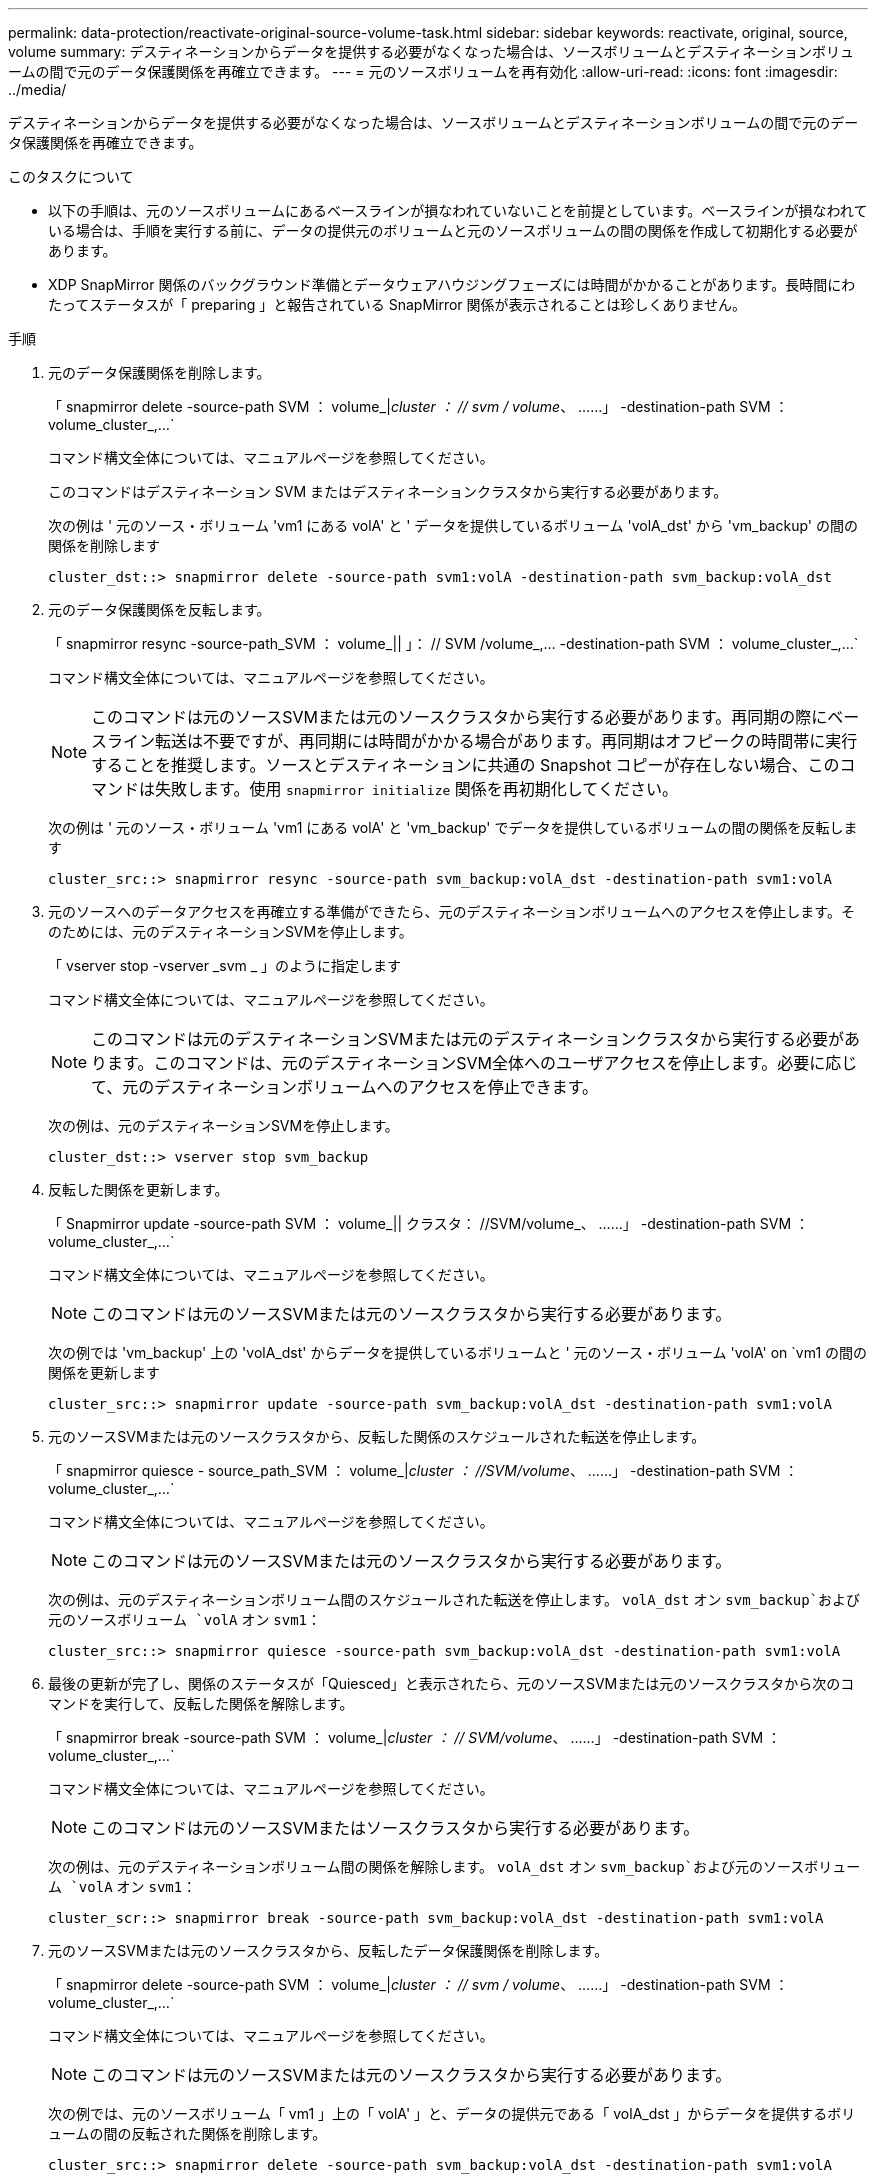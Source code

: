 ---
permalink: data-protection/reactivate-original-source-volume-task.html 
sidebar: sidebar 
keywords: reactivate, original, source, volume 
summary: デスティネーションからデータを提供する必要がなくなった場合は、ソースボリュームとデスティネーションボリュームの間で元のデータ保護関係を再確立できます。 
---
= 元のソースボリュームを再有効化
:allow-uri-read: 
:icons: font
:imagesdir: ../media/


[role="lead"]
デスティネーションからデータを提供する必要がなくなった場合は、ソースボリュームとデスティネーションボリュームの間で元のデータ保護関係を再確立できます。

.このタスクについて
* 以下の手順は、元のソースボリュームにあるベースラインが損なわれていないことを前提としています。ベースラインが損なわれている場合は、手順を実行する前に、データの提供元のボリュームと元のソースボリュームの間の関係を作成して初期化する必要があります。
* XDP SnapMirror 関係のバックグラウンド準備とデータウェアハウジングフェーズには時間がかかることがあります。長時間にわたってステータスが「 preparing 」と報告されている SnapMirror 関係が表示されることは珍しくありません。


.手順
. 元のデータ保護関係を削除します。
+
「 snapmirror delete -source-path SVM ： volume_|_cluster ： // svm / volume_、 ……」 -destination-path SVM ： volume_cluster_,...`

+
コマンド構文全体については、マニュアルページを参照してください。

+
このコマンドはデスティネーション SVM またはデスティネーションクラスタから実行する必要があります。

+
次の例は ' 元のソース・ボリューム 'vm1 にある volA' と ' データを提供しているボリューム 'volA_dst' から 'vm_backup' の間の関係を削除します

+
[listing]
----
cluster_dst::> snapmirror delete -source-path svm1:volA -destination-path svm_backup:volA_dst
----
. 元のデータ保護関係を反転します。
+
「 snapmirror resync -source-path_SVM ： volume_|| 」： // SVM /volume_,... -destination-path SVM ： volume_cluster_,...`

+
コマンド構文全体については、マニュアルページを参照してください。

+
[NOTE]
====
このコマンドは元のソースSVMまたは元のソースクラスタから実行する必要があります。再同期の際にベースライン転送は不要ですが、再同期には時間がかかる場合があります。再同期はオフピークの時間帯に実行することを推奨します。ソースとデスティネーションに共通の Snapshot コピーが存在しない場合、このコマンドは失敗します。使用 `snapmirror initialize` 関係を再初期化してください。

====
+
次の例は ' 元のソース・ボリューム 'vm1 にある volA' と 'vm_backup' でデータを提供しているボリュームの間の関係を反転します

+
[listing]
----
cluster_src::> snapmirror resync -source-path svm_backup:volA_dst -destination-path svm1:volA
----
. 元のソースへのデータアクセスを再確立する準備ができたら、元のデスティネーションボリュームへのアクセスを停止します。そのためには、元のデスティネーションSVMを停止します。
+
「 vserver stop -vserver _svm _ 」のように指定します

+
コマンド構文全体については、マニュアルページを参照してください。

+
[NOTE]
====
このコマンドは元のデスティネーションSVMまたは元のデスティネーションクラスタから実行する必要があります。このコマンドは、元のデスティネーションSVM全体へのユーザアクセスを停止します。必要に応じて、元のデスティネーションボリュームへのアクセスを停止できます。

====
+
次の例は、元のデスティネーションSVMを停止します。

+
[listing]
----
cluster_dst::> vserver stop svm_backup
----
. 反転した関係を更新します。
+
「 Snapmirror update -source-path SVM ： volume_|| クラスタ： //SVM/volume_、 ……」 -destination-path SVM ： volume_cluster_,...`

+
コマンド構文全体については、マニュアルページを参照してください。

+
[NOTE]
====
このコマンドは元のソースSVMまたは元のソースクラスタから実行する必要があります。

====
+
次の例では 'vm_backup' 上の 'volA_dst' からデータを提供しているボリュームと ' 元のソース・ボリューム 'volA' on `vm1 の間の関係を更新します

+
[listing]
----
cluster_src::> snapmirror update -source-path svm_backup:volA_dst -destination-path svm1:volA
----
. 元のソースSVMまたは元のソースクラスタから、反転した関係のスケジュールされた転送を停止します。
+
「 snapmirror quiesce - source_path_SVM ： volume_|_cluster ： //SVM/volume_、 ……」 -destination-path SVM ： volume_cluster_,...`

+
コマンド構文全体については、マニュアルページを参照してください。

+
[NOTE]
====
このコマンドは元のソースSVMまたは元のソースクラスタから実行する必要があります。

====
+
次の例は、元のデスティネーションボリューム間のスケジュールされた転送を停止します。 `volA_dst` オン `svm_backup`および元のソースボリューム `volA` オン `svm1`：

+
[listing]
----
cluster_src::> snapmirror quiesce -source-path svm_backup:volA_dst -destination-path svm1:volA
----
. 最後の更新が完了し、関係のステータスが「Quiesced」と表示されたら、元のソースSVMまたは元のソースクラスタから次のコマンドを実行して、反転した関係を解除します。
+
「 snapmirror break -source-path SVM ： volume_|_cluster ： // SVM/volume_、 ……」 -destination-path SVM ： volume_cluster_,...`

+
コマンド構文全体については、マニュアルページを参照してください。

+
[NOTE]
====
このコマンドは元のソースSVMまたはソースクラスタから実行する必要があります。

====
+
次の例は、元のデスティネーションボリューム間の関係を解除します。 `volA_dst` オン `svm_backup`および元のソースボリューム `volA` オン `svm1`：

+
[listing]
----
cluster_scr::> snapmirror break -source-path svm_backup:volA_dst -destination-path svm1:volA
----
. 元のソースSVMまたは元のソースクラスタから、反転したデータ保護関係を削除します。
+
「 snapmirror delete -source-path SVM ： volume_|_cluster ： // svm / volume_、 ……」 -destination-path SVM ： volume_cluster_,...`

+
コマンド構文全体については、マニュアルページを参照してください。

+
[NOTE]
====
このコマンドは元のソースSVMまたは元のソースクラスタから実行する必要があります。

====
+
次の例では、元のソースボリューム「 vm1 」上の「 volA' 」と、データの提供元である「 volA_dst 」からデータを提供するボリュームの間の反転された関係を削除します。

+
[listing]
----
cluster_src::> snapmirror delete -source-path svm_backup:volA_dst -destination-path svm1:volA
----
. 元のデスティネーションSVMまたは元のデスティネーションクラスタから反転した関係を解放します。
+
「 snapmirror release -source-path SVM ： volume_|| クラスタ： // SVM/volume_、 ……」 -destination-path SVM ： volume_cluster_,...`

+
[NOTE]
====
このコマンドは元のデスティネーションSVMまたは元のデスティネーションクラスタから実行する必要があります。

====
+
次の例は、元のデスティネーションボリューム間の反転した関係を解放します。 `volA_dst` オン `svm_backup`および元のソースボリューム `volA` オン `svm1`：



[listing]
----
cluster_dst::> snapmirror release -source-path svm_backup:volA_dst -destination-path svm1:volA
----
. 必要に応じて、元のデスティネーションSVMを起動します。
+
「 vserver start -vserver _svm _ 」のように指定します

+
コマンド構文全体については、マニュアルページを参照してください。

+
次の例は、元のデスティネーションSVMを起動します。

+
[listing]
----
cluster_dst::> vserver start svm_backup
----
. 元のデスティネーションから元のデータ保護関係を再確立します。
+
「 snapmirror resync -source-path_SVM ： volume_|| 」： // SVM /volume_,... -destination-path SVM ： volume_cluster_,...`

+
コマンド構文全体については、マニュアルページを参照してください。

+
次の例は ' 元のソース・ボリューム 'vm1 にある volA' と元のデスティネーション・ボリューム 'volA_dst' の間の関係を再確立します

+
[listing]
----
cluster_dst::> snapmirror resync -source-path svm1:volA -destination-path svm_backup:volA_dst
----


.完了後
「 snapmirror show 」コマンドを使用して、 SnapMirror 関係が作成されたことを確認します。コマンド構文全体については、マニュアルページを参照してください。
